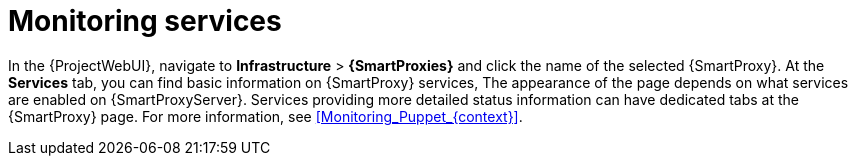 [id="Monitoring_Services_{context}"]
= Monitoring services

In the {ProjectWebUI}, navigate to *Infrastructure* > *{SmartProxies}* and click the name of the selected {SmartProxy}.
At the *Services* tab, you can find basic information on {SmartProxy} services,
ifdef::katello,orcharhino,satellite[]
such as the list of DNS domains, or the number of Pulp workers.
endif::[]
ifdef::foreman-el,foreman-deb[]
for example, the list of DNS domains.
endif::[]
The appearance of the page depends on what services are enabled on {SmartProxyServer}.
Services providing more detailed status information can have dedicated tabs at the {SmartProxy} page.
For more information, see xref:Monitoring_Puppet_{context}[].
